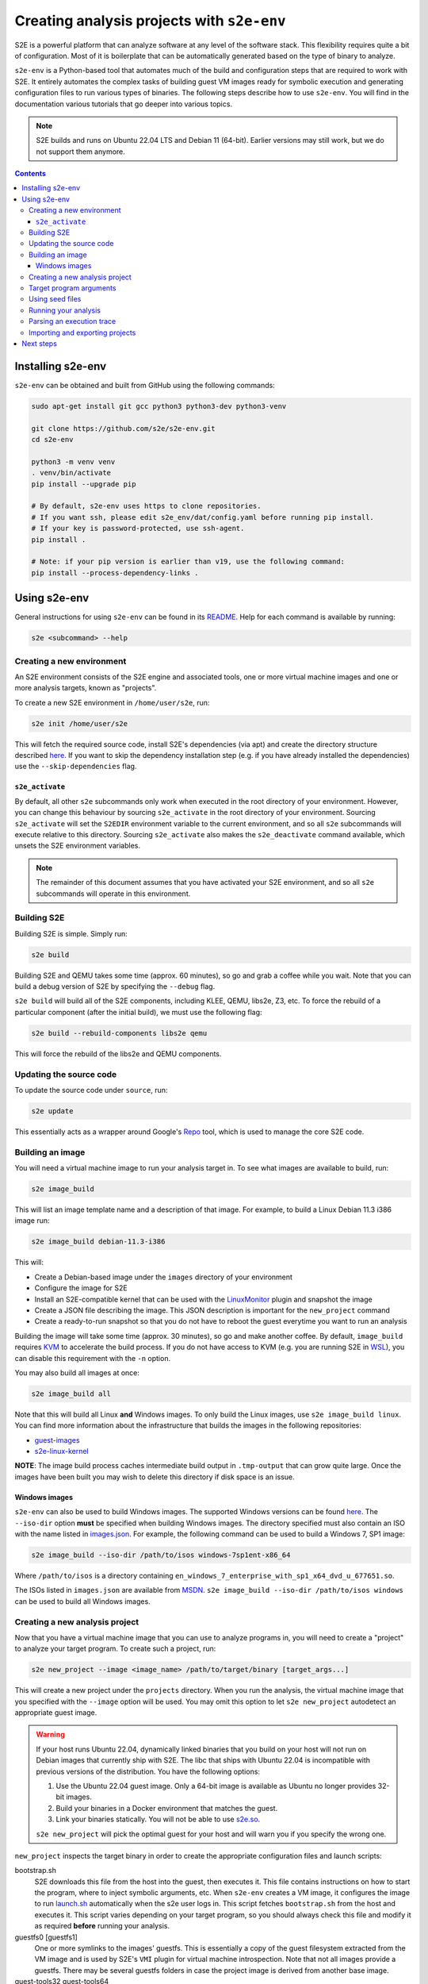 ===========================================
Creating analysis projects with ``s2e-env``
===========================================

S2E is a powerful platform that can analyze software at any level of the software stack. This flexibility requires
quite a bit of configuration. Most of it is boilerplate that can be automatically generated based on the type of
binary to analyze.

``s2e-env`` is a Python-based tool that automates much of the build and configuration steps that are required to work
with S2E. It entirely automates the complex tasks of building guest VM images ready for symbolic execution and
generating configuration files to run various types of binaries. The following steps describe how to use ``s2e-env``.
You will find in the documentation various tutorials that go deeper into various topics.

.. note::

    S2E builds and runs on Ubuntu 22.04 LTS and Debian 11 (64-bit).
    Earlier versions may still work, but we do not support them anymore.


.. contents::

Installing s2e-env
==================

``s2e-env`` can be obtained and built from GitHub using the following commands:

.. code-block:: console

    sudo apt-get install git gcc python3 python3-dev python3-venv

    git clone https://github.com/s2e/s2e-env.git
    cd s2e-env

    python3 -m venv venv
    . venv/bin/activate
    pip install --upgrade pip

    # By default, s2e-env uses https to clone repositories.
    # If you want ssh, please edit s2e_env/dat/config.yaml before running pip install.
    # If your key is password-protected, use ssh-agent.
    pip install .

    # Note: if your pip version is earlier than v19, use the following command:
    pip install --process-dependency-links .


Using s2e-env
=============

General instructions for using ``s2e-env`` can be found in its `README
<https://github.com/s2e/s2e-env/blob/master/README.md>`__. Help for each command is available by running:

.. code-block:: console

    s2e <subcommand> --help

Creating a new environment
--------------------------

An S2E environment consists of the S2E engine and associated tools, one or more virtual machine images and one or more
analysis targets, known as "projects".

To create a new S2E environment in ``/home/user/s2e``, run:

.. code-block:: console

    s2e init /home/user/s2e

This will fetch the required source code, install S2E's dependencies (via apt) and create the directory structure
described `here <https://github.com/s2e/s2e-env/blob/master/README.md>`__. If you want to skip the dependency
installation step (e.g. if you have already installed the dependencies) use the ``--skip-dependencies`` flag.

``s2e_activate``
~~~~~~~~~~~~~~~~

By default, all other ``s2e`` subcommands only work when executed in the root directory of your environment. However,
you can change this behaviour by sourcing ``s2e_activate`` in the root directory of your environment. Sourcing
``s2e_activate`` will set the ``S2EDIR`` environment variable to the current environment, and so all ``s2e``
subcommands will execute relative to this directory. Sourcing ``s2e_activate`` also makes the ``s2e_deactivate``
command available, which unsets the S2E environment variables.

.. note::

    The remainder of this document assumes that you have activated your S2E environment, and so all ``s2e`` subcommands
    will operate in this environment.

Building S2E
------------

Building S2E is simple. Simply run:

.. code-block:: console

    s2e build

Building S2E and QEMU takes some time (approx. 60 minutes), so go and grab a coffee while you wait. Note that you can
build a debug version of S2E by specifying the ``--debug`` flag.

``s2e build`` will build all of the S2E components, including KLEE, QEMU, libs2e, Z3, etc. To force the rebuild of a
particular component (after the initial build), we must use the following flag:

.. code-block:: console

    s2e build --rebuild-components libs2e qemu

This will force the rebuild of the libs2e and QEMU components.

Updating the source code
------------------------

To update the source code under ``source``, run:

.. code-block:: console

    s2e update

This essentially acts as a wrapper around Google's `Repo <https://code.google.com/p/git-repo/>`__ tool, which is used to
manage the core S2E code.

Building an image
-----------------

You will need a virtual machine image to run your analysis target in. To see what images are available to build, run:

.. code-block:: console

    s2e image_build

This will list an image template name and a description of that image. For example, to build a Linux Debian 11.3 i386
image run:

.. code-block:: console

    s2e image_build debian-11.3-i386

This will:

* Create a Debian-based image under the ``images`` directory of your environment
* Configure the image for S2E
* Install an S2E-compatible kernel that can be used with the `LinuxMonitor <Plugins/Linux/LinuxMonitor.rst>`__ plugin
  and snapshot the image
* Create a JSON file describing the image. This JSON description is important for the ``new_project`` command
* Create a ready-to-run snapshot so that you do not have to reboot the guest everytime you want to run an analysis

Building the image will take some time (approx. 30 minutes), so go and make another coffee. By default, ``image_build``
requires `KVM <https://www.linux-kvm.org>`__ to accelerate the build process. If you do not have access to KVM (e.g. you
are running S2E in `WSL <https://blogs.msdn.microsoft.com/wsl/>`__), you can disable this requirement with the ``-n``
option.

You may also build all images at once:

.. code-block:: console

    s2e image_build all

Note that this will build all Linux **and** Windows images. To only build the Linux images, use ``s2e image_build
linux``. You can find more information about the infrastructure that builds the images in the following repositories:

* `guest-images <https://github.com/S2E/guest-images>`__
* `s2e-linux-kernel <https://github.com/S2E/s2e-linux-kernel>`__

**NOTE**: The image build process caches intermediate build output in ``.tmp-output`` that can grow quite large. Once
the images have been built you may wish to delete this directory if disk space is an issue.


Windows images
~~~~~~~~~~~~~~

``s2e-env`` can also be used to build Windows images. The supported Windows versions can be found
`here <https://github.com/S2E/guest-images/blob/master/images.json>`__. The ``--iso-dir`` option **must** be
specified when building Windows images. The directory specified must also contain an ISO with the name listed in
`images.json <https://github.com/S2E/guest-images/blob/master/images.json>`__. For example, the following command can
be used to build a Windows 7, SP1 image:

.. code-block:: console

    s2e image_build --iso-dir /path/to/isos windows-7sp1ent-x86_64

Where ``/path/to/isos`` is a directory containing ``en_windows_7_enterprise_with_sp1_x64_dvd_u_677651.so``.

The ISOs listed in ``images.json`` are available from `MSDN <https://msdn.microsoft.com/>`__. ``s2e image_build
--iso-dir /path/to/isos windows`` can be used to build all Windows images.

Creating a new analysis project
-------------------------------

Now that you have a virtual machine image that you can use to analyze programs in, you will need to create a "project"
to analyze your target program. To create such a project, run:

.. code-block:: console

    s2e new_project --image <image_name> /path/to/target/binary [target_args...]

This will create a new project under the ``projects`` directory. When you run the analysis, the virtual machine image
that you specified with the ``--image`` option will be used. You may omit this option to let ``s2e new_project``
autodetect an appropriate guest image.

.. warning::

    If your host runs Ubuntu 22.04, dynamically linked binaries that you build on your host will not run
    on Debian images that currently ship with S2E. The libc that ships with Ubuntu 22.04 is incompatible
    with previous versions of the distribution. You have the following options:

    1. Use the Ubuntu 22.04 guest image. Only a 64-bit image is available as Ubuntu no longer provides 32-bit images.
    2. Build your binaries in a Docker environment that matches the guest.
    3. Link your binaries statically. You will not be able to use `s2e.so <Tutorials/BasicLinuxSymbex/s2e.so.rst>`__.

    ``s2e new_project`` will pick the optimal guest for your host and will warn you if you specify
    the wrong one.


``new_project`` inspects the target binary in order to create the appropriate configuration files and launch scripts:

bootstrap.sh
    S2E downloads this file from the host into the guest, then executes it. This file contains instructions on how
    to start the program, where to inject symbolic arguments, etc. When ``s2e-env`` creates a VM image, it configures
    the image to run `launch.sh <https://github.com/S2E/s2e/blob/master/guest/linux/scripts/launch.sh>`__ automatically
    when the s2e user logs in. This script fetches ``bootstrap.sh`` from the host and executes it.
    This script varies depending on your target program, so you should always check this file and modify it as required
    **before** running your analysis.

guestfs0 [guestfs1]
    One or more symlinks to the images' guestfs. This is essentially a copy of the guest filesystem extracted from the VM image and
    is used by S2E's ``VMI`` plugin for virtual machine introspection. Note that not all images provide a guestfs.
    There may be several guestfs folders in case the project image is derived from another base image.

guest-tools32 guest-tools64
    A symlink to the S2E `guest tools <https://github.com/S2E/s2e/blob/master/guest>`__.
    These will be downloaded to the guest by the bootstrap script every time you launch a new analysis.
    This way, you do not have to rebuild the VM image every time you modify these tools.

launch-s2e.sh
    This is the script that you will run most frequently. It starts S2E and runs the analysis as configured in the
    following files. This script contains various variables that you may edit depending on how you want to run S2E
    (multi-core mode, gdb, etc.).

library.lua
    Contains convenience functions for the s2e-config.lua file.

models.lua
    For specifying `function models <Plugins/Linux/FunctionModels.rst>`__.

s2e-config.lua
   The main S2E configuration file. Analysis plugins are enabled and configured here (in the ``pluginsConfig`` table).
   S2E (and KLEE) arguments are also specified here (under ``kleeArgs`` in the ``s2e`` table). The available S2E
   arguments are defined in `S2EExecutor.cpp <https://github.com/S2E/s2e/blob/master/libs2ecore/src/S2EExecutor.cpp>`__.

\*.symranges
   If you specified symbolic files on the command line, either with @@ or by using a path to a host file,
   the symranges files allow you to specify which parts of the files to make symbolic.

Target program arguments
------------------------

The ``new_project`` command also allows the user to specify any command line arguments they may wish to run their
program with. These are specified as if the user was running the program normally.

For example, the following command would create a new project based on ``ls`` executing with the ``-a`` option (i.e.
all entries):

.. code-block:: console

    s2e new_project --image <image_name> /bin/ls -a

For programs that (a) take input from a file and (b) the user would like to use a "symbolic file", ``@@`` can be used
to mark the location in the target's command line where the input file should be placed. ``s2e-env`` will generate an
appropriate bootstrap script that creates this symbolic file and substitutes it into the command line. For example, to
``cat`` a symbolic file:

.. code-block:: console

    s2e new_project --image <image_name> /bin/cat @@

Using seed files
----------------

Seed files (or test inputs) are concrete inputs for the target program. These files can be anything that the target
program accepts (e.g. PNG files, documents, etc.). They can be obtained from a fuzzer, generated by hand, etc. These
seed files can then be used by S2E to concolically guide execution in the target program.

To enable seed files in your project, use the ``new_project`` subcommand's ``--use-seeds`` flag. This will create a
``seeds`` directory in your project where seed files can be placed. This mode is suitable in case you have many seeds
that are not all known in advance (e.g., generated on the fly by a fuzzer) and that you want to keep S2E running to let
it fetch seeds as they come. For further discussion on seed files please see the `CGC tutorial
<Tutorials/PoV/index.rst>`__.

An alternative to ``--use-seeds`` is to specify a path to a host file as a program argument, like this:

.. code-block:: console

    s2e new_project --image <image_name> /bin/cat /path/to/host/file.txt

This will create a symbolic link to ``file.txt`` in the project directory as well as a file called
``file.txt.symranges``, in which you can specify which parts of the file to make symbolic. By default, the symranges
file is empty and therefore the file is fully concrete. This mode is useful if you have only one seed file known in advance.


Running your analysis
---------------------

You will need to ``cd`` into your project directory to run the analysis. While ``s2e new_project`` does its best to
create suitable configuration files, you should first examine these files and modify them as required. You may want to
add/remove plugins from ``s2e-config.lua`` and add/remove QEMU runtime options and/or S2E environment variables from
the launch scripts.

Some "real-world" examples of how to configure your project are presented in the next section.

Once you have finalized your configuration files and launch scripts, run ``launch-s2e.sh`` to begin the analysis.

Parsing an execution trace
--------------------------

The ``execution_trace`` command can be used to parse one or more ``ExecutionTracer.dat`` files generated by S2E's
`execution tracer <Howtos/ExecutionTracers.rst>`__ plugins.

The following can be used to output the complete execution trace in ``s2e-last`` in JSON format:

.. code-block:: console

    s2e execution_trace my_project

The ``--path-id`` option can be specified one or more times to limit the number of execution paths in the JSON trace.
For example, to only output the execution trace for states 0 and 34, do:

.. code-block:: console

    s2e execution_trace -p 0 -p 34 my_project

Importing and exporting projects
--------------------------------

Projects can be exported and shared with others. The following command will export a project named my_project as a
tar.xz archive.

.. code-block:: console

    s2e export_project my_project /path/to/my/my_project_archive.tar.xz

The export process will replace all absolute paths relating to your S2E environment with a placeholder string. This
placeholder is then rewritten when the project is imported into another S2E environment via:

.. code-block:: console

    s2e import_project /path/to/my/my_project_archive.tar.xz

There are a few things to note when exporting and importing projects:

* Image information for the specific project is exported "as-is". Therefore the destination environment for the
  imported project must have a valid image with the details provided in the ``project.json`` file.
* The guest-tools and guestfs directories are not exported. Instead symlinks to these directories are recreated on
  project import.


Next steps
==========

Now that you know how to use ``s2e-env``, why not start using it to analyze binaries from `DARPA's Cyber Grand
Challenge <Tutorials/PoV/index.rst>`__, programs from `Coreutils <Howtos/Coverage/index.rst>`__, or even your own
programs!
